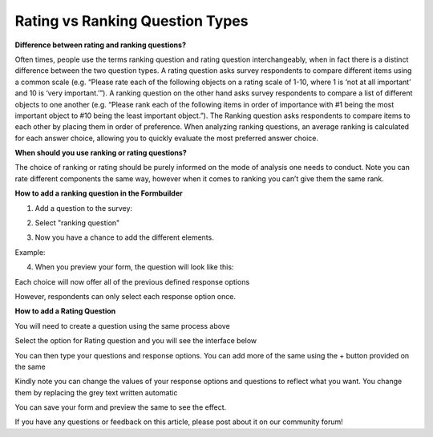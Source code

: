 Rating vs Ranking Question Types
================================

**Difference between rating and ranking questions?**

Often times, people use the terms ranking question and rating question interchangeably, when in fact there is a distinct difference between the two question types. A rating question asks survey respondents to compare different items using a common scale (e.g. “Please rate each of the following objects on a rating scale of 1-10, where 1 is ‘not at all important’ and 10 is ‘very important.’”). A ranking question on the other hand asks survey respondents to compare a list of different objects to one another (e.g. “Please rank each of the following items in order of importance with #1 being the most important object to #10 being the least important object.”). The Ranking question asks respondents to compare items to each other by placing them in order of preference. When analyzing ranking questions, an average ranking is calculated for each answer choice, allowing you to quickly evaluate the most preferred answer choice. 

**When should you use ranking or rating questions?**

The choice of ranking or rating should be purely informed on the mode of analysis one needs to conduct. Note you can rate different components the same way, however when it comes to ranking you can’t give them the same rank.

**How to add a ranking question in the Formbuilder**

1. Add a question to the survey:

.. image:: /images/rating_ranking/add_question.png

2. Select "ranking question"

.. image:: /images/rating_ranking/ranking.png

3. Now you have a chance to add the different elements. 

.. image:: /images/rating_ranking/elements.png

Example:

.. image:: /images/rating_ranking/example.png

4. When you preview your form, the question will look like this:

.. image:: /images/rating_ranking/preview_question.png

Each choice will now offer all of the previous defined response options

.. image:: /images/rating_ranking/preview_options.png

However, respondents can only select each response option once.

.. image:: /images/rating_ranking/preview_response.png

**How to add a Rating Question**

You will need to create a question using the same process above

.. image:: /images/rating_ranking/create_question.png

Select the option for Rating question and you will see the interface below

.. image:: /images/rating_ranking/rating.png

You can then type your questions and response options. You can add more of the same using the + button provided on the same

.. image:: /images/rating_ranking/more_questions.png

Kindly note you can change the values of your response options and questions to reflect what you want. You change them by replacing the grey text written automatic

.. image:: /images/rating_ranking/change_values.png

You can save your form and preview the same to see the effect.

.. image:: /images/rating_ranking/preview_rating.png

If you have any questions or feedback on this article, please post about it on our community forum! 
